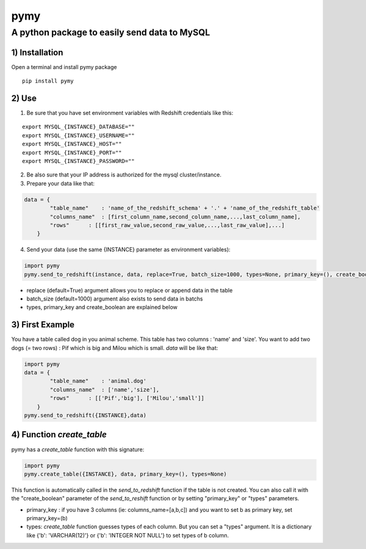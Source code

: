 pymy
=====

A python package to easily send data to MySQL
~~~~~~~~~~~~~~~~~~~~~~~~~~~~~~~~~~~~~~~~~~~~~~~~~~~~~~~

1) Installation
'''''''''''''''

Open a terminal and install pymy package
                                                   
::

    pip install pymy


2) Use
''''''

1) Be sure that you have set environment variables with Redshift credentials like this:


::

    export MYSQL_{INSTANCE}_DATABASE=""
    export MYSQL_{INSTANCE}_USERNAME=""
    export MYSQL_{INSTANCE}_HOST=""
    export MYSQL_{INSTANCE}_PORT=""
    export MYSQL_{INSTANCE}_PASSWORD=""

2) Be also sure that your IP address is authorized for the mysql cluster/instance.

3) Prepare your data like that:


.. code:: python

    data = {
            "table_name"    : 'name_of_the_redshift_schema' + '.' + 'name_of_the_redshift_table'
            "columns_name"  : [first_column_name,second_column_name,...,last_column_name],
            "rows"      : [[first_raw_value,second_raw_value,...,last_raw_value],...]
        }

4) Send your data (use the same {INSTANCE} parameter as environment variables):


.. code:: python

    import pymy
    pymy.send_to_redshift(instance, data, replace=True, batch_size=1000, types=None, primary_key=(), create_boolean=False)

-  replace (default=True) argument allows you to replace or append data
   in the table
-  batch\_size (default=1000) argument also exists to send data in
   batchs
- types, primary_key and create_boolean are explained below

3) First Example
''''''''''''''''

You have a table called dog in you animal scheme. This table has two columns : 'name' and 'size'.
You want to add two dogs (= two rows) : Pif which is big and Milou which is small.
*data* will be like that:

.. code:: python

    import pymy
    data = {
            "table_name"    : 'animal.dog'
            "columns_name"  : ['name','size'],
            "rows"      : [['Pif','big'], ['Milou','small']]
        }
    pymy.send_to_redshift({INSTANCE},data)

4) Function *create_table*
''''''''''''''''''''''''''
pymy has a *create_table* function with this signature:

.. code:: python

    import pymy
    pymy.create_table({INSTANCE}, data, primary_key=(), types=None)

This function is automatically called in the *send_to_redshift* function if the table is not created. You can also call it with the "create_boolean" parameter of the *send_to_reshift* function or by setting "primary_key" or "types" parameters.

-  primary_key : if you have 3 columns (ie: columns_name=[a,b,c]) and you want to set b as primary key, set primary_key=(b)
-  types: *create_table* function guesses types of each column. But you can set a "types" argument. It is a dictionary like {'b': 'VARCHAR(12)'} or  {'b': 'INTEGER NOT NULL'} to set types of b column.
